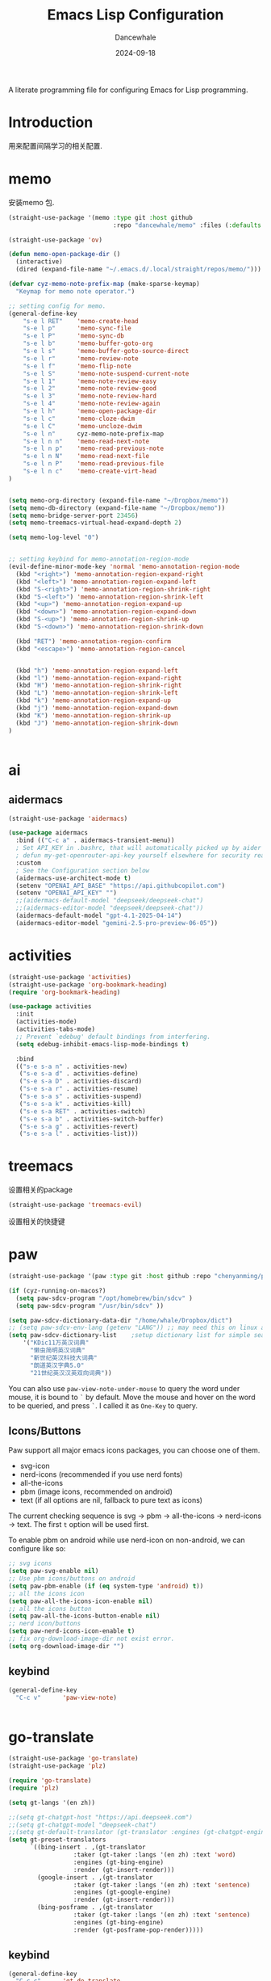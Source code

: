 #+title:  Emacs Lisp Configuration
#+author: Dancewhale
#+date:   2024-09-18
#+tags: memo fsrs learn lisp

#+description: configuring Emacs for Fsrs learning.
#+property:    header-args:emacs-lisp  :tangle yes
#+auto_tangle: vars:org-babel-tangle-comment-format-beg:org-babel-tangle-comment-format-end t

A literate programming file for configuring Emacs for Lisp programming.

#+name: head
#+begin_src emacs-lisp :comments link :exports none
;;; memo-learn --- configuring Emacs for Fsrs learning. -*- lexical-binding: t; -*-
;;
;; © 2022-2023 Dancewhale
;;   Licensed under a Creative Commons Attribution 4.0 International License.
;;   See http://creativecommons.org/licenses/by/4.0/
;;
;; Author: Dancewhale
;; Maintainer: Dancewhale
;; Created: Sep 18, 2024
;;
;; This file is not part of GNU Emacs.
;;
;; *NB:* Do not edit this file. Instead, edit the original literate file at memo-learn.org:
;;
;;; Code:
  #+end_src

  #+RESULTS: head

* Introduction
用来配置间隔学习的相关配置.
* memo
安装memo 包.
#+name: memo
#+begin_src emacs-lisp :comments link
  (straight-use-package '(memo :type git :host github
                               :repo "dancewhale/memo" :files (:defaults "golib" "libmemo.so")))

  (straight-use-package 'ov)

  (defun memo-open-package-dir ()
    (interactive)
    (dired (expand-file-name "~/.emacs.d/.local/straight/repos/memo/")))

  (defvar cyz-memo-note-prefix-map (make-sparse-keymap)
    "Keymap for memo note operator.")

  ;; setting config for memo.
  (general-define-key
      "s-e l RET"    'memo-create-head
      "s-e l p"      'memo-sync-file
      "s-e l P"      'memo-sync-db
      "s-e l b"      'memo-buffer-goto-org
      "s-e l s"      'memo-buffer-goto-source-direct
      "s-e l r"      'memo-review-note
      "s-e l f"      'memo-flip-note
      "s-e l S"      'memo-note-suspend-current-note
      "s-e l 1"      'memo-note-review-easy
      "s-e l 2"      'memo-note-review-good
      "s-e l 3"      'memo-note-review-hard
      "s-e l 4"      'memo-note-review-again
      "s-e l h"      'memo-open-package-dir
      "s-e l c"      'memo-cloze-dwim
      "s-e l C"      'memo-uncloze-dwim
      "s-e l n"      cyz-memo-note-prefix-map
      "s-e l n n"    'memo-read-next-note
      "s-e l n p"    'memo-read-previous-note
      "s-e l n N"    'memo-read-next-file
      "s-e l n P"    'memo-read-previous-file
      "s-e l n c"    'memo-create-virt-head
  )


  (setq memo-org-directory (expand-file-name "~/Dropbox/memo"))
  (setq memo-db-directory (expand-file-name "~/Dropbox/memo"))
  (setq memo-bridge-server-port 23456)
  (setq memo-treemacs-virtual-head-expand-depth 2)

  (setq memo-log-level "0")


  ;; setting keybind for memo-annotation-region-mode
  (evil-define-minor-mode-key 'normal 'memo-annotation-region-mode
    (kbd "<right>") 'memo-annotation-region-expand-right
    (kbd "<left>") 'memo-annotation-region-expand-left
    (kbd "S-<right>") 'memo-annotation-region-shrink-right
    (kbd "S-<left>") 'memo-annotation-region-shrink-left
    (kbd "<up>") 'memo-annotation-region-expand-up
    (kbd "<down>") 'memo-annotation-region-expand-down
    (kbd "S-<up>") 'memo-annotation-region-shrink-up
    (kbd "S-<down>") 'memo-annotation-region-shrink-down

    (kbd "RET") 'memo-annotation-region-confirm
    (kbd "<escape>") 'memo-annotation-region-cancel


    (kbd "h") 'memo-annotation-region-expand-left
    (kbd "l") 'memo-annotation-region-expand-right
    (kbd "H") 'memo-annotation-region-shrink-right
    (kbd "L") 'memo-annotation-region-shrink-left
    (kbd "k") 'memo-annotation-region-expand-up
    (kbd "j") 'memo-annotation-region-expand-down
    (kbd "K") 'memo-annotation-region-shrink-up
    (kbd "J") 'memo-annotation-region-shrink-down
  )


#+end_src

* ai
** aidermacs
#+name: aidermacs
#+begin_src emacs-lisp  :comments link
(straight-use-package 'aidermacs)

(use-package aidermacs
  :bind (("C-c a" . aidermacs-transient-menu))
  ; Set API_KEY in .bashrc, that will automatically picked up by aider or in elisp
  ; defun my-get-openrouter-api-key yourself elsewhere for security reasons
  :custom
  ; See the Configuration section below
  (aidermacs-use-architect-mode t)
  (setenv "OPENAI_API_BASE" "https://api.githubcopilot.com")
  (setenv "OPENAI_API_KEY" "")
  ;;(aidermacs-default-model "deepseek/deepseek-chat")
  ;;(aidermacs-editor-model "deepseek/deepseek-chat"))
  (aidermacs-default-model "gpt-4.1-2025-04-14")
  (aidermacs-editor-model "gemini-2.5-pro-preview-06-05"))
#+end_src

* activities
#+name: activities
#+begin_src emacs-lisp  :comments link
  (straight-use-package 'activities)
  (straight-use-package 'org-bookmark-heading)
  (require 'org-bookmark-heading)

  (use-package activities
    :init
    (activities-mode)
    (activities-tabs-mode)
    ;; Prevent `edebug' default bindings from interfering.
    (setq edebug-inhibit-emacs-lisp-mode-bindings t)

    :bind
    (("s-e s-a n" . activities-new)
     ("s-e s-a d" . activities-define)
     ("s-e s-a D" . activities-discard)
     ("s-e s-a r" . activities-resume)
     ("s-e s-a s" . activities-suspend)
     ("s-e s-a k" . activities-kill)
     ("s-e s-a RET" . activities-switch)
     ("s-e s-a b" . activities-switch-buffer)
     ("s-e s-a g" . activities-revert)
     ("s-e s-a l" . activities-list)))
#+end_src



* treemacs
设置相关的package
#+name: evil-treemacs
#+begin_src emacs-lisp  :comments link
  (straight-use-package 'treemacs-evil)
#+end_src



设置相关的快捷键
#+name: treemacs
#+begin_src emacs-lisp :comments link :exports none
(use-package treemacs
  :bind (;; :bind keyword also implicitly defers treemacs itself.
         ;; Keybindings before :map is set for global-map.
         ("s-e o" . treemacs-select-window)
         ("s-e t f" . treemacs-select-directory)))

    #+end_src

* paw
#+name: paw
#+begin_src emacs-lisp  :comments link
  (straight-use-package '(paw :type git :host github :repo "chenyanming/paw"))

  (if (cyz-running-on-macos?)
    (setq paw-sdcv-program "/opt/homebrew/bin/sdcv" )
    (setq paw-sdcv-program "/usr/bin/sdcv" ))

  (setq paw-sdcv-dictionary-data-dir "/home/whale/Dropbox/dict")
  ;; (setq paw-sdcv-env-lang (getenv "LANG")) ;; may need this on linux and android
  (setq paw-sdcv-dictionary-list    ;setup dictionary list for simple search
      '("KDic11万英汉词典"
        "懒虫简明英汉词典"
        "新世纪英汉科技大词典"
        "朗道英汉字典5.0"
        "21世纪英汉汉英双向词典"))

   #+end_src

You can also use ~paw-view-note-under-mouse~ to query the word under mouse, it is bound to ~`~ by default. Move the mouse and hover on the word to be queried, and press ~`~. I called it as ~One-Key~ to query.



** Icons/Buttons
Paw support all major emacs icons packages, you can choose one of them.
- svg-icon
- nerd-icons (recommended if you use nerd fonts)
- all-the-icons
- pbm (image icons, recommended on android)
- text (if all options are nil, fallback to pure text as icons)

The current checking sequence is svg -> pbm -> all-the-icons -> nerd-icons -> text. The first ~t~ option will be used first.

To enable pbm on android while use nerd-icon on non-android, we can configure like so:
#+name: paw-icon
#+begin_src emacs-lisp  :comments link
;; svg icons
(setq paw-svg-enable nil)
;; Use pbm icons/buttons on android
(setq paw-pbm-enable (if (eq system-type 'android) t))
;; all the icons icon
(setq paw-all-the-icons-icon-enable nil)
;; all the icons button
(setq paw-all-the-icons-button-enable nil)
;; nerd icon/buttons
(setq paw-nerd-icons-icon-enable t)
;; fix org-download-image-dir not exist error.
(setq org-download-image-dir "")
#+end_src

** keybind
#+name: keybind-paw
#+begin_src emacs-lisp  :comments link
  (general-define-key
    "C-c v"      'paw-view-note)


#+end_src



* go-translate
#+name: go-translate
#+begin_src emacs-lisp  :comments link
(straight-use-package 'go-translate)
(straight-use-package 'plz)

(require 'go-translate)
(require 'plz)

(setq gt-langs '(en zh))

;;(setq gt-chatgpt-host "https://api.deepseek.com")
;;(setq gt-chatgpt-model "deepseek-chat")
;;(setq gt-default-translator (gt-translator :engines (gt-chatgpt-engine :key "sk-03532a4530844ea780410490e04782d5")))
(setq gt-preset-translators
      `((bing-insert . ,(gt-translator
                  :taker (gt-taker :langs '(en zh) :text 'word)
                  :engines (gt-bing-engine)
                  :render (gt-insert-render)))
        (google-insert . ,(gt-translator
                  :taker (gt-taker :langs '(en zh) :text 'sentence)
                  :engines (gt-google-engine)
                  :render (gt-insert-render)))
        (bing-posframe . ,(gt-translator
                  :taker (gt-taker :langs '(en zh) :text 'sentence)
                  :engines (gt-bing-engine)
                  :render (gt-posframe-pop-render)))))
#+end_src

** keybind
#+name: keybind-translate
#+begin_src emacs-lisp  :comments link
  (general-define-key
    "C-c c"      'gt-do-translate
    "C-c s"      'gt-switch-translator)


#+end_src



* Technical Artifacts                                :noexport:
Let's =provide= a name so we can =require= this file:

#+name: end
#+begin_src emacs-lisp :comments link :exports none
(provide 'memo-learn)
;;; memo-learn.el ends here
  #+end_src
